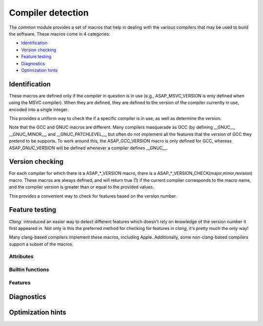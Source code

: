 .. Structure conventions
     # with overline, for parts
     * with overline, for chapters
     = for sections
     - for subsections
     ^ for subsubsections
     " for paragraphs

******************
Compiler detection
******************

The `common` module provides a set of macros that help in dealing with the various compilers that 
may be used to build the software. These macros come in 4 categories:

- `Identification`_
- `Version checking`_
- `Feature testing`_
- `Diagnostics`_
- `Optimization hints`_

Identification
==============

These macros are defined only if the compiler in question is in use (e.g., ASAP_MSVC_VERSION is only
defined when using the MSVC compiler). When they are defined, they are defined to the version of the
compiler currently in use, encoded into a single integer.

This provides a uniform way to check the if a specific compiler is in use, as well as determine the 
version.

Note that the GCC and GNUC macros are different. Many compilers masquerade as GCC (by defining 
__GNUC__, __GNUC_MINOR__, and __GNUC_PATCHLEVEL__, but often do not implement all the features that 
the version of GCC they pretend to be supports. To work around this, the ASAP_GCC_VERSION macro is 
only defined for GCC, whereas ASAP_GNUC_VERSION will be defined whenever a compiler defines 
__GNUC__.

.. doxygendefine:: ASAP_CLANG_VERSION

.. doxygendefine:: ASAP_MSVC_VERSION

.. doxygendefine:: ASAP_GNUC_VERSION

.. doxygendefine:: ASAP_GCC_VERSION

Version checking
================

For each compiler for which there is a ASAP_*_VERSION macro, there is a 
ASAP_*_VERSION_CHECK(major,minor,revision) macro. These macros are always defined, and will return 
true (1) if the current compiler corresponds to the macro name, and the compiler version is greater 
than or equal to the provided values.

This provides a convenient way to check for features based on the version number.

.. doxygendefine:: ASAP_CLANG_VERSION_CHECK

.. doxygendefine:: ASAP_MSVC_VERSION_CHECK

.. doxygendefine:: ASAP_GNUC_VERSION_CHECK

.. doxygendefine:: ASAP_GCC_VERSION_CHECK

Feature testing
===============

`Clang`` introduced an easier way to detect different features which doesn't rely on knowledge of 
the version number it first appeared in. Not only is this the preferred method for checking for 
features in `clang`, it's pretty much the only way!

Many clang-based compilers implement these macros, including Apple. Additionally, some
non-clang-based compilers support a subset of the macros.

Attributes
----------

.. doxygendefine:: ASAP_HAS_ATTRIBUTE

.. doxygendefine:: ASAP_HAS_CPP_ATTRIBUTE


Builtin functions
-----------------

.. doxygendefine:: ASAP_HAS_BUILTIN

Features
--------

.. doxygendefine:: ASAP_HAS_FEATURE

Diagnostics
===========

.. doxygendefine:: ASAP_PRAGMA

.. doxygendefine:: ASAP_DIAGNOSTIC_PUSH

.. doxygendefine:: ASAP_DIAGNOSTIC_POP

.. doxygendefine:: ASAP_HAS_WARNING

Optimization hints
==================

.. doxygendefine:: ASAP_ASSUME

.. doxygendefine:: ASAP_UNREACHABLE

.. doxygendefine:: ASAP_UNREACHABLE_RETURN
